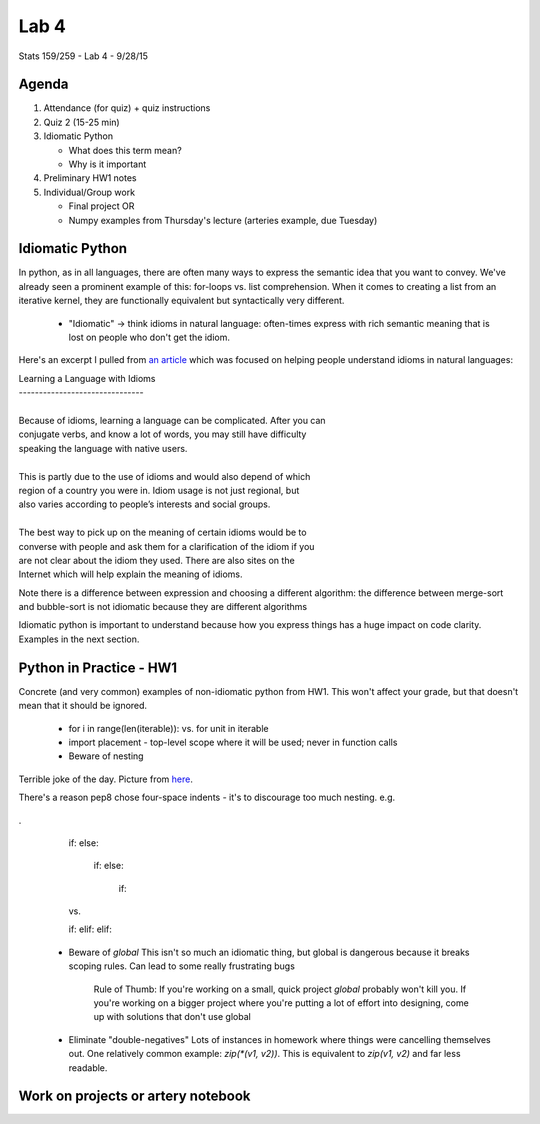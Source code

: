 *****
Lab 4
*****

Stats 159/259 - Lab 4 - 9/28/15

Agenda
++++++

1. Attendance (for quiz) + quiz instructions

2. Quiz 2 (15-25 min)

3. Idiomatic Python

   - What does this term mean?

   - Why is it important

4. Preliminary HW1 notes

5. Individual/Group work

   - Final project OR

   - Numpy examples from Thursday's lecture (arteries example, due Tuesday)

Idiomatic Python
++++++++++++++++

In python, as in all languages, there are often many ways to express the 
semantic idea that you want to convey. We've already seen a prominent example
of this: for-loops vs. list comprehension. When it comes to creating a list
from an iterative kernel, they are functionally equivalent but syntactically
very different.

 - "Idiomatic" -> think idioms in natural language: often-times express with 
   rich semantic meaning that is lost on people who don't get the idiom.

Here's an excerpt I pulled from 
`an article <http://examples.yourdictionary.com/idiom.html>`_ which was focused
on helping people understand idioms in natural languages:

|    Learning a Language with Idioms
|    -------------------------------
|
|    Because of idioms, learning a language can be complicated. After you can
|    conjugate verbs, and know a lot of words, you may still have difficulty
|    speaking the language with native users.
|
|    This is partly due to the use of idioms and would also depend of which
|    region of a country you were in. Idiom usage is not just regional, but
|    also varies according to people’s interests and social groups.
|
|    The best way to pick up on the meaning of certain idioms would be to
|    converse with people and ask them for a clarification of the idiom if you
|    are not clear about the idiom they used. There are also sites on the
|    Internet which will help explain the meaning of idioms.  


Note there is a difference between expression and choosing a different 
algorithm: the difference between merge-sort and bubble-sort is not 
idiomatic because they are different algorithms

Idiomatic python is important to understand because how you express things has
a huge impact on code clarity. Examples in the next section.

Python in Practice - HW1
++++++++++++++++++++++++

Concrete (and very common) examples of non-idiomatic python from HW1. This won't
affect your grade, but that doesn't mean that it should be ignored.

 - for i in range(len(iterable)): vs. for unit in iterable

 - import placement - top-level scope where it will be used; never in 
   function calls

 - Beware of nesting
   
.. figure:: ../figs/pterodactyl.png
   :align: center
   :width: 100%

   Terrible joke of the day. Picture from 
   `here <http://gallerydriver.com/Art/IMG_2290.jpg>`_.
 
   There's a reason pep8 chose four-space indents - it's to
   discourage too much nesting.
   e.g. 
.

   if:
   else:
       if:
       else:
           if:
   vs.

   if:
   elif:
   elif:

 - Beware of `global`
   This isn't so much an idiomatic thing, but global is dangerous because it
   breaks scoping rules. Can lead to some really frustrating bugs
      Rule of Thumb: If you're working on a small, quick project `global` 
      probably won't kill you. If you're working on a bigger project where 
      you're putting a lot of effort into designing, come up with solutions
      that don't use global

 - Eliminate "double-negatives"
   Lots of instances in homework where things were cancelling themselves out.
   One relatively common example: `zip(*(v1, v2))`. This is equivalent to 
   `zip(v1, v2)` and far less readable.

Work on projects or artery notebook
+++++++++++++++++++++++++++++++++++
